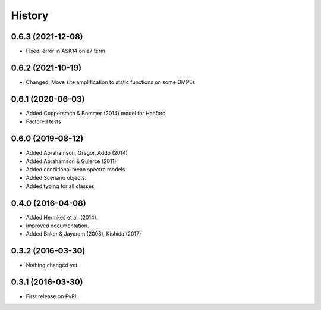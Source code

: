 History
=======

0.6.3 (2021-12-08)
--------------------
- Fixed: error in ASK14 on a7 term

0.6.2 (2021-10-19)
--------------------
- Changed: Move site amplification to static functions on some GMPEs

0.6.1 (2020-06-03)
------------------
- Added Coppersmith & Bommer (2014) model for Hanford
- Factored tests

0.6.0 (2019-08-12)
------------------
- Added Abrahamson, Gregor, Addo (2014)
- Added Abrahamson & Gulerce (2011)
- Added conditional mean spectra models.
- Added Scenario objects.
- Added typing for all classes.

0.4.0 (2016-04-08)
------------------

-  Added Hermkes et al. (2014).
-  Improved documentation.
-  Added Baker & Jayaram (2008), Kishida (2017)

.. _section-1:

0.3.2 (2016-03-30)
------------------

-  Nothing changed yet.

.. _section-2:

0.3.1 (2016-03-30)
------------------

-  First release on PyPI.

